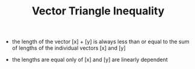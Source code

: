 #+TITLE: Vector Triangle Inequality
- the length of the vector [x] + [y] is always less than or equal to the sum of lengths of the individual vectors [x] and [y]  
\begin{equation}
|| [x] + [y] || \leq ||[x]|| + ||[y]||
\end{equation}
- the lengths are equal only of [x] and [y] are linearly dependent
\begin{equation}
|| [x] + [y] || = ||[x]|| + ||[y]|| \leftrightarrow [x] = c.[y]
\end{equation}


